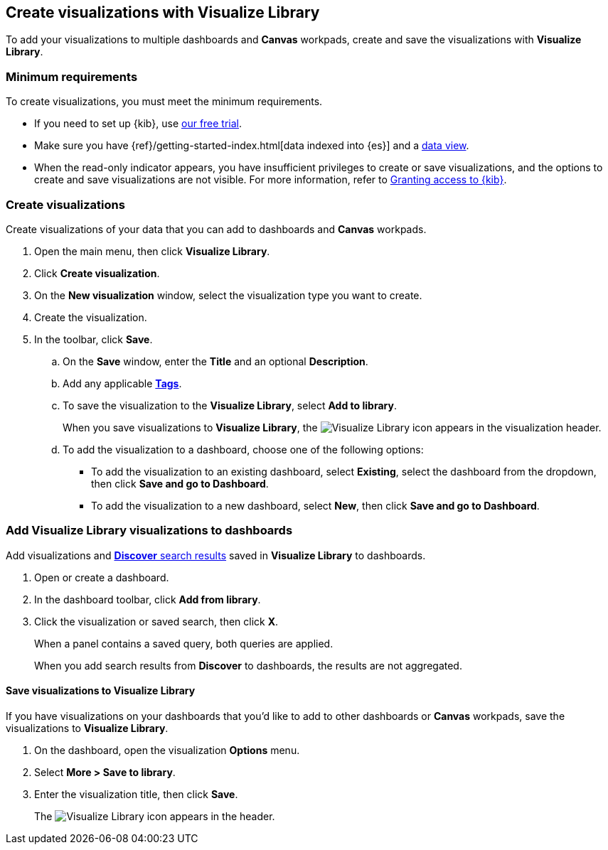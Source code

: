 [[create-visualizations-with-visualize-library]]
== Create visualizations with Visualize Library
:keywords: analyst, author, visualization, visualizations, charts, visualize library, dashboards, dashboards, visualization, visualization editor, tags, discover, saved query, queries
:description: Conceptual and step-by-step procedures for creating and saving visualizations to *Visualize Library*.

To add your visualizations to multiple dashboards and *Canvas* workpads, create and save the visualizations with *Visualize Library*.

[discrete]
[[visualize-library-minimum-requirements]]
=== Minimum requirements

To create visualizations, you must meet the minimum requirements. 

* If you need to set up {kib}, use https://www.elastic.co/cloud/elasticsearch-service/signup?baymax=docs-body&elektra=docs[our free trial].

* Make sure you have {ref}/getting-started-index.html[data indexed into {es}] and a <<data-views, data view>>.

* When the read-only indicator appears, you have insufficient privileges
to create or save visualizations, and the options to create and save visualizations are not visible. For more information,
refer to <<xpack-security-authorization,Granting access to {kib}>>.

[discrete]
[[create-panels-with-lens]]
=== Create visualizations

Create visualizations of your data that you can add to dashboards and *Canvas* workpads.

. Open the main menu, then click *Visualize Library*.

. Click *Create visualization*.

. On the *New visualization* window, select the visualization type you want to create. 

. Create the visualization.

. In the toolbar, click *Save*.

.. On the *Save* window, enter the *Title* and an optional *Description*.

.. Add any applicable <<managing-tags,*Tags*>>. 

.. To save the visualization to the *Visualize Library*, select *Add to library*.
+
When you save visualizations to *Visualize Library*, the image:dashboard/images/visualize-library-icon.png[Visualize Library icon] appears in the visualization header.

.. To add the visualization to a dashboard, choose one of the following options:

* To add the visualization to an existing dashboard, select *Existing*, select the dashboard from the dropdown, then click *Save and go to Dashboard*.

* To add the visualization to a new dashboard, select *New*, then click *Save and go to Dashboard*.

[discrete]
[[add-visualize-library-visualizations-to-dashboards]]
=== Add Visualize Library visualizations to dashboards

Add visualizations and <<save-your-search,*Discover* search results>> saved in *Visualize Library* to dashboards.

. Open or create a dashboard. 

. In the dashboard toolbar, click *Add from library*.

. Click the visualization or saved search, then click *X*.
+
When a panel contains a saved query, both queries are applied.
+
When you add search results from *Discover* to dashboards, the results are not aggregated.

[discrete]
[[add-unsaved-visualizations-to-visualize-library]]
==== Save visualizations to Visualize Library

If you have visualizations on your dashboards that you'd like to add to other dashboards or *Canvas* workpads, save the visualizations to *Visualize Library*.

. On the dashboard, open the visualization *Options* menu. 

. Select *More > Save to library*.

. Enter the visualization title, then click *Save*.
+
The image:dashboard/images/visualize-library-icon.png[Visualize Library icon] appears in the header.
